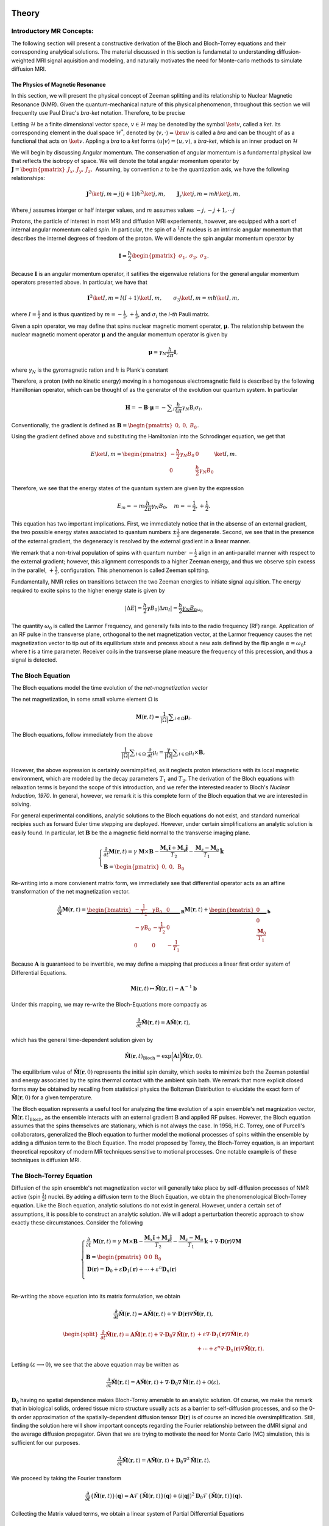 Theory
==============================

Introductory MR Concepts:
---------------------------------------------------------------
The following section will present a
constructive derivation of the Bloch and Bloch-Torrey equations and their
corresponding analytical solutions. The material discussed in this section is
fundametal to understanding diffusion-weighted MRI signal aquisition and
modeling, and naturally motivates the need for Monte-carlo methods to simulate
diffusion MRI.

+++++++++++++++++++++++++++++++++
The Physics of Magnetic Resonance
+++++++++++++++++++++++++++++++++
In this section, we will present the physical concept of Zeeman splitting and
its relationship to Nuclear Magnetic Resonance (NMR).  Given the
quantum-mechanical nature of this physical phenomenon, throughout this section
we will frequenlty use Paul Dirac's  *bra-ket* notation. Therefore, to be
precise

Letting :math:`\mathcal{H}` be a finite dimensional vector space, :math:`v \in \mathcal{H}`
may be denoted by the symbol :math:`\ket{v}`, called a *ket*. Its corresponding element in the 
dual space :math:`\mathcal{H}^{*}`, denoted by :math:`\langle v, \cdot \rangle = \bra{v}` is called a *bra*
and can be thought of as a functional that acts on :math:`\ket{v}`. Appling a *bra* to a *ket*
forms :math:`\langle u | v \rangle = \langle u, v \rangle`, a *bra-ket*, which is an inner product on :math:`\mathcal{H}`

We will begin by discussing Angular momentum. The conservation of angular
momentum is a fundamental physical law that reflects the isotropy of space. We
will denote the total angular momentum operator by :math:`\mathbf{J} = \begin{pmatrix}J_{x}, & J_{y}, & J_{z}, \end{pmatrix}`
Assuming, by convention :math:`z` to be the quantization axis, we have the following relationships:

.. math::
    \mathbf{J}^{2} \ket{j,m} = j(j+1)\hbar^{2} \ket{j,m},
    \qquad
    \mathbf{J}_{z} \ket{j,m} = m \hbar \ket{j,m},
Where :math:`j` assumes interger or half interger values, and :math:`m` assumes values :math:`-j, -j+1, \cdots j`

Protons, the particle of interest in most MRI and diffusion MRI experiements,
however, are equipped with a sort of internal angular momentum called
*spin*. In particular, the spin of a :math:`{}^{1}H` nucleus is an intrinsic
angular momentum that describes the internel degrees of freedom of the proton.
We will denote the spin angular momentum operator by

.. math::
     \mathbf{I} = \frac{\hbar}{2}\begin{pmatrix} \sigma_{1}, & \sigma_{2}, & \sigma_{3} \end{pmatrix}.
Because :math:`\mathbf{I}` is an angular momentum operator, it satifies the eigenvalue
relations for the general angular momentum operators presented above. In particular, we have that

.. math::
      \mathbf{I}^{2} \ket {I, m} = I (I + 1) \ket{I, m}, \qquad
      \sigma_{3} \ket{I,m } = m \hbar \ket{I,m},

where  :math:`I = \frac{1}{2}` and is thus quantized by :math:`m = -\frac{1}{2}, +\frac{1}{2}`, 
and :math:`\sigma_{i}` the *i-th* Pauli matrix.

Given a spin operator, we may define that spins nuclear magnetic moment
operator, :math:`\boldsymbol{\mu}`. The relationship between the nuclear magnetic
moment operator :math:`\boldsymbol{\mu}` and the angular momentum operator is given
by

.. math:: 
      \boldsymbol{\mu} = \gamma_{N} \frac{h}{2\pi} \mathbf{I},
where :math:`\gamma_{N}` is the gyromagnetic ration and :math:`h` is Plank's constant

Therefore, a proton (with no kinetic energy) moving in a homogenous
electromagnetic field is described by the following Hamiltonian operator, which can be
thought of as the generator of the evolution our quantum system. In particular

.. math:: 
    \mathbf{H} = - \mathbf{B} \cdot \boldsymbol{\mu} = - \displaystyle \sum_{i} \frac{h}{4\pi} \gamma_{N} \textbf{B}_{i}\sigma_{i}.    

Conventionally, the gradient is defined as :math:`\mathbf{B} = \begin{pmatrix} 0, & 0, & B_{0} \end{pmatrix}`.

Using the gradient defined above and substituting the Hamiltonian 
into the Schrodinger equation, we get that

.. math::
     E \ket{I, m} = \begin{pmatrix}
        -\frac{\hbar}{2}  \gamma_{N}B_{0} & 0 \\
        0 & \frac{\hbar}{2} \gamma_{N}B_{0}
    \end{pmatrix} \ket{I, m}.
Therefore, we see that the energy states of the quantum system are given by the expression

.. math::
     E_{m} = - m \frac{h}{2\pi} \gamma_{N} B_{0}, \quad m = -\frac{1}{2}, + \frac{1}{2}.

This equation has two important implications. First, we
immediately notice that in the absense of an external gradient, the two possible
energy states associated to quantum numbers :math:`\pm \frac{1}{2}` are degenerate.
Second, we see that in the presence of the external gradient, the degeneracy is
resolved by the external gradient in a linear manner.

We remark that a non-trival population of spins with quantum number :math:`-\frac{1}{2}` 
align in an anti-parallel manner with respect to the external
gradient; however, this alignment corresponds to a higher Zeeman energy, and
thus we observe spin excess in the parallel, :math:`+ \frac{1}{2}`, configuration.
This phenomenon is called Zeeman splitting. 

Fundamentally, NMR relies on transitions between the two Zeeman energies to
initiate signal aquisition. The energy required to excite spins to the higher
energy state is given by

.. math::
     |\Delta E | = \frac{h}{2} \gamma B_{0} |\Delta m_{I} | = \frac{h}{2} \underbrace{ \gamma_{N}B_{0}}_{\omega_{0}}

The quantity :math:`\omega_{0}` is called the Larmor Frequency, and generally falls
into to the radio frequency (RF) range. Application of an RF pulse in the
transverse plane, orthogonal to the net magnetization vector, at the Larmor
frequency causes the net magnetization vector to tip out of its equilibrium
state and precess about a new axis defined by the flip angle 
:math:`\alpha =\omega_{0}t` where *t* is a time parameter. Receiver coils in the transverse
plane measure the frequency of this precession, and thus a signal is detected. 

The Bloch Equation
-------------------
The Bloch equations model the time evolution of the *net-magnetization vector*

The net magnetization, in some small volume element :math:`\Omega` is

.. math::
    \boldsymbol{M}(\boldsymbol{r}, t) = \frac{1}{|\Omega|} \displaystyle \sum_{i \in \Omega}\boldsymbol{\mu}_{i}.

The Bloch equations, follow immediately from the above

.. math::
    \frac{1}{|\Omega|}\displaystyle \sum_{i \in \Omega}  \; \frac{\partial}{\partial t} \mu_{i} = \frac{\gamma}{|\Omega|} \displaystyle \sum_{i \in \Omega} \mu_{i} \times \mathbf{B},

However, the above expression is certainly oversimplified, as it
neglects proton interactions with its local magnetic environment, which are
modeled by the decay parameters :math:`T_{1}` and :math:`T_{2}`. The derivation of the Bloch
equations with relaxation terms is beyond the scope of this introduction, and we refer
the interested reader to Bloch's *Nuclear Induction, 1970*.  In general,
however, we remark it is this complete form of the Bloch equation that we are
interested in solving.  

For general experimental conditions, analytic solutions to the Bloch equations
do not exist, and standard numerical recipies such as forward Euler time
stepping are deployed. However, under certain simplifications an analytic solution is easily
found. In particular, let :math:`\mathbf{B}` be the a magnetic field normal to the
transverse imaging plane. 

.. math::
    \begin{cases}
        \frac{\partial}{\partial t } \mathbf{M}(\mathbf{r}, t) = \gamma \; \mathbf{M} \times \mathbf{B} - \frac{\mathbf{M}_{x} \hat{\mathbf{i}} + \mathbf{M}_{y}\hat{\mathbf{j}}} {T_{2}} - \frac{\mathbf{M}_{z}-\mathbf{M}_{o}}{T_{1}} \hat{\mathbf{k}} \\
       \mathbf{B} = \begin{pmatrix}
          0, & 0, &  \mathrm{B}_{0}
       \end{pmatrix}
    \end{cases}

Re-writing into a more convienent matrix form, we immediately
see that differential operator acts as an affine transformation of the net
magnetization vector. 

.. math::
    \frac{\partial}{\partial t } \mathbf{M}(\mathbf{r}, t) = \underbrace{\begin{bmatrix}
        -\frac{1}{T_{2}} & \gamma \mathrm{B}_{0} & 0 \\
        -\gamma \mathrm{B}_{0} &  -\frac{1}{T_{2}} & 0  \\
        0 & 0 & -\frac{1}{T_{1}}
    \end{bmatrix}}_{\mathbf{R}} \mathbf{M}(\mathbf{r}, t) +  \underbrace{\begin{bmatrix}
        0 \\
        0 \\
        \frac{\mathbf{M}_{0}}{T_{1}}
    \end{bmatrix}}_{\mathbf{b}}
Because :math:`\mathbf{A}` is guaranteed to be invertible, we may define a mapping
that produces a linear first order system of Differential Equations.

.. math::
    \mathbf{M}(\mathbf{r}, t) \mapsto \hat{\mathbf{M}}(\mathbf{r}, t)  - \mathbf{A}^{-1}\mathbf{b}

Under this mapping, we may re-write the Bloch-Equations more compactly as

.. math::
    \frac{\partial}{\partial t } \hat{\mathbf{M}} (\mathbf{r}, t) = \mathbf{A} \hat{\mathbf{M}}(\mathbf{r}, t),

which has the general time-dependent solution given by

.. math:: 
    \hat{\mathbf{M}}(\mathbf{r}, t)_{\text{Bloch}} = \exp \bigg (  \mathbf{A}t \bigg ) \hat{\mathbf{M}}(\mathbf{r}, 0). 

The equilibrium value of :math:`\hat{\mathbf{M}}(\mathbf{r}, 0)` represents the initial spin
density, which seeks to minimize both the Zeeman potential and energy
associated by the spins thermal contact with the ambient spin bath. We remark that more 
explicit closed forms may be obtained by recalling from statistical physics the Boltzman Distribution
to elucidate the exact form of :math:`\hat{\mathbf{M}}(\mathbf{r}, 0)`  for a given temperature. 

The Bloch equation represents a useful tool for analyzing the time evolution of
a spin ensemble's net magnization vector, :math:`\hat{\mathbf{M}}(\mathbf{r},t)_{\text{Bloch}}`, 
as the ensemble interacts with an external gradient
:math:`\textbf{B}` and applied RF pulses. However, the Bloch equation assumes that the
spins themselves are stationary, which is not always the case. In 1956, H.C.
Torrey, one of Purcell's collaborators, generalized the Bloch equation to
further model the motional processes of spins within the ensemble by adding a
diffusion term to the Bloch Equation. The model proposed by Torrey, the
Bloch-Torrey equation, is an important theoretical repository of modern MR
techniques sensitive to motional processes. One notable example is of these
techniques is diffusion MRI.

The Bloch-Torrey Equation
------------------------------
Diffusion of the spin ensemble's net magnetization vector will generally take
place by self-diffusion processes of NMR active (spin :math:`\frac{1}{2}`) nuclei.  By
adding a diffusion term to the Bloch Equation, we obtain the phenomenological
Bloch-Torrey equation.  Like the Bloch equation, analytic solutions do not exist
in general. However, under a certain set of assumptions, it is possible to
construct an analytic solution.  We will adopt a perturbation theoretic approach
to show exactly these circumstances. Consider the following 

.. math::
    \begin{cases}
        \displaystyle \frac{\partial}{\partial t } \; {\mathbf{M}}(\mathbf{r}, t) = \gamma \; {\mathbf{M}} \times \mathbf{B} - \frac{{\mathbf{M}}_{x} \hat{\mathbf{i}} + {\mathbf{M}}_{y}\hat{\mathbf{j}}} {T_{2}} - \frac{{\mathbf{M}}_{z}-{\mathbf{M}}_{o}}{T_{1}} \hat{\mathbf{k}} + \nabla \cdot \mathbf{D}(\mathbf{r})
    \nabla {\mathbf{M}}
     \\
    \mathbf{B} = \begin{pmatrix}
       0 & 0 &   \mathrm{B}_{0}
    \end{pmatrix}
    \\
    \mathbf{D}(\mathbf{r}) = \mathbf{D}_{0} + \varepsilon \mathbf{D}_{1}(\mathbf{r}) + \cdots + \varepsilon^{n}\mathbf{D}_{n}(\mathbf{r}) \\
    \end{cases}

Re-writing the above equation into its matrix formulation, we
obtain

.. math::
    \frac{\partial}{\partial t } \hat{\mathbf{M}}(\mathbf{r}, t) = \mathbf{A}\hat{\mathbf{M}}(\mathbf{r}, t) + \nabla \cdot \mathbf{D}(\mathbf{r}) \nabla \hat{\mathbf{M}}(\mathbf{r}, t),
.. math::
    \begin{split}
      \frac{\partial}{\partial t } \hat{\mathbf{M}}(\mathbf{r}, t) = \mathbf{A}\hat{\mathbf{M}}(\mathbf{r}, t) + \nabla \cdot \mathbf{D}_{0} \nabla \hat{\mathbf{M}}(\mathbf{r}, t) & + \varepsilon \nabla \cdot \mathbf{D}_{1}(\mathbf{r}) \nabla \hat{\mathbf{M}}(\mathbf{r}, t) 
      \\
      & + \cdots +\varepsilon^{n} \nabla \cdot \mathbf{D}_{n}(\mathbf{r}) \nabla \hat{\mathbf{M}}(\mathbf{r}, t).
    \end{split}

Letting :math:`(\varepsilon \longrightarrow 0)`, we see that the above equation
may be written as

.. math:: 
     \frac{\partial}{\partial t } \hat{\mathbf{M}}(\mathbf{r}, t) = \mathbf{A}\hat{\mathbf{M}}(\mathbf{r}, t) + \nabla \cdot \mathbf{D}_{0} \nabla \hat{\mathbf{M}}(\mathbf{r}, t) + \mathcal{O}(\varepsilon),

:math:`\mathbf{D}_{0}` having no spatial dependence makes Bloch-Torrey amenable to an
analytic solution.  Of course, we make the remark that in biological solids,
ordered tissue micro structure usually acts as a barrier to self-diffusion
processes, and so the 0-th order approximation of the spatially-dependent
diffusion tensor :math:`\mathbf{D}(\mathbf{r})` is of course an incredible oversimplification.  Still,
finding the solution here will show important concepts regarding the Fourier
relationship between the dMRI signal and the average diffusion propagator. Given
that we are trying to motivate the need for Monte Carlo (MC) simulation, this is
sufficient for our purposes.   

.. math:: 
     \frac{\partial}{\partial t } \hat{\mathbf{M}}(\mathbf{r}, t) = \mathbf{A}\hat{\mathbf{M}}(\mathbf{r}, t) +  \mathbf{D}_{0} \nabla^{2} \hat{\mathbf{M}}(\mathbf{r}, t).

We proceed by taking the Fourier transform

.. math::
    \frac{\partial}{\partial t }  \{ \hat{\mathbf{M}}(\mathbf{r}, t) \}(\mathbf{q}) =  \mathbf{A}\mathcal{F} \{ \hat{\mathbf{M}}(\mathbf{r}, t) \}(\mathbf{q}) +  (i |\mathbf{q} |)^{2} \mathbf{D}_{0} \mathcal{F} \{ \hat{\mathbf{M}}(\mathbf{r}, t) \}(\mathbf{q}).

Collecting the Matrix valued terms, we obtain a linear system of Partial
Differential Equations

.. math:: 
    \frac{\partial}{\partial t } \mathcal{F} \{ \hat{\mathbf{M}}(\mathbf{r}, t) \}(\mathbf{q}) =  \bigg ( \mathbf{A} +  (i |\mathbf{q} |)^{2} \mathbf{D}_{0} \bigg )  \mathcal{F} \{ \hat{\mathbf{M}}(\mathbf{r}, t) \}(\mathbf{q}).

The solution, as we have seen is the case for the Bloch Equation, is given by

.. math:: 
    \mathcal{F} \{ \hat{\mathbf{M}}(\mathbf{r}, t) \}(\mathbf{q})  = \exp \bigg(\mathbf{A}-|\mathbf{q}|^{2} \mathbf{D}_{0})t \bigg )  \mathcal{F} \{ \hat{\mathbf{M}}(\mathbf{r}, 0) \} (\mathbf{q}).

Taking the inverse Fourier transform of this general solution, we obtain

.. math::
     \hat{\mathbf{M}}(\mathbf{r}, t) \}(\mathbf{r}, t)  = \exp \bigg ( \mathbf{A}t \bigg ) \mathcal{F}^{-1} \bigg \{ \exp \bigg ( -|\mathbf{q}|^{2} \mathbf{D}_{0}t \bigg )  \mathcal{F}  \bigg \{  \hat{\mathbf{M}}(\mathbf{r}, 0) \bigg \} (\mathbf{q})  \bigg \} (\mathbf{r}, t).

Therefore, through application of Fubini's theorem we can rearange the above into the following form

.. math:: 
     \begin{split}\hat{\mathbf{M}}(\mathbf{r}, t) = \left (\frac{1}{2\pi} \right)^{3} \exp \left ( \mathbf{A}t \right )  \int_{\mathbb{R}^{3}} \displaystyle & \mathrm{d}^{3}\mathbf{r} \; \hat{\mathbf{M}}(\mathbf{r}, 0) 
    \\
    & \cdot \underbrace{\left (\displaystyle \int_{\mathbb{R}^{3}}  \mathrm{d}^{3}\mathbf{q} \;
      \exp \left ( i\mathbf{q}^{T}(\mathbf{r}^{\prime} - \mathbf{r} ) -|\mathbf{q}|^{2} \mathbf{D}_{0} t \right ) \;   \right ).}_{\mathbf{K}(\mathbf{r}^{\prime} - \mathbf{r}, t)}
    \end{split}

Finding a closed form for :math:`\mathbf{K}(\mathbf{r}^{\prime} - \mathbf{r}, t)` amounts to
computing the integral

.. math:: 
    \mathbf{K}(\mathbf{r}^{\prime} - \mathbf{r}, t) = \bigg (\frac{1}{2\pi} \bigg)^{3} \displaystyle \int_{\mathbb{R}^{3}} \mathrm{d}^{3}\mathbf{q} \;
     \exp \bigg ( i\mathbf{q}^{T}(\mathbf{r}^{\prime} - \mathbf{r} ) -|\mathbf{q}|^{2} \mathbf{D}_{0}t \bigg ) \; .

Completing the square and simplifying to a more familiar form, we get that

.. math:: 
    \begin{split}
    \mathbf{K}(\mathbf{r}^{\prime} - \mathbf{r}, t) &= \bigg (\frac{1}{2\pi} \bigg)^{3}  \exp \bigg ( {-\frac{|\mathbf{r}^{\prime} - \mathbf{r}|^{2}}{4\mathbf{D}_{0}t}} \bigg )
    \\
    & \displaystyle \int_{\mathbb{R}^{3}} \mathrm{d}^{3}\mathbf{q} \;  \exp  \bigg ( - \bigg ( \mathbf{q} \sqrt{\mathbf{D}_{0}t} - \frac{i}{2\sqrt{\mathbf{D}_{0}t}} (\mathbf{r}^{\prime} - \mathbf{r} ) \bigg )^{2} \; \bigg ).
    \end{split}

However, making a simple change of variables :math:`\mathbf{q}   \mapsto \frac{\mathbf{s}}{\sqrt{\mathbf{D}_{0}t}} + \frac{i}{2\mathbf{D}_{0}t} (\mathbf{r}^{\prime}-\mathbf{r} )`, we get a familiar form

.. math::
      \mathbf{K}(\mathbf{r}^{\prime} - \mathbf{r}, t) = \bigg (\frac{1}{2\pi} \bigg)^{3}  \frac{1}{(\mathbf{D}_{0}t)^{3/2} } \cdot \exp \bigg ( {-\frac{|\mathbf{r}^{\prime} - \mathbf{r}|^{2}}{4\mathbf{D}_{0}t}} \bigg ) \displaystyle \int_{\mathbb{R}^{3}} \mathrm{d}^{3}\mathbf{s} \exp \bigg (-\mathbf{s}^{2} \bigg ) 

Now the integral term here is just the Gaussian integral. We recognize this
function as the self-correlation function which denotes the probability of
moving from position :math:`\mathbf{r}` to :math:`\mathbf{r}^{\prime}` in time *t*. Henceforth, we will
denote  :math:`\mathbf{K}(\mathbf{r}^{\prime} - \mathbf{r}, t)` by :math:`\boldsymbol{\mathcal{G}}(\mathbf{r} |\mathbf{r}^{\prime}, t)` 

.. math::
    \boldsymbol{\mathcal{G}}(\mathbf{r} | \mathbf{r}^{\prime}, t) =  \mathbf{K}(\mathbf{r}^{\prime} - \mathbf{r}, t) = \bigg ( \frac{1}{4\pi\mathbf{D}_{0}t} \bigg )^{3/2} \exp \bigg ( {-\frac{|\mathbf{r}^{\prime} - \mathbf{r}|^{2}}{4\mathbf{D}_{0}t}} \bigg ).

Thus, the general solution to Bloch-Torrey is given by the following

.. math::
     \hat{\mathbf{M}}(\mathbf{r}, t) = \exp (\mathbf{A}t) \cdot \displaystyle \int_{\mathbb{R}^{3}} \mathrm{d}^{3}\mathbf{r}  \; \boldsymbol{\mathbf{G}}(\mathbf{r} | \mathbf{r}^{\prime}, t) \hat{\mathbf{M}}(\mathbf{r}, 0).

Therefore, for certain initial spin ensemble distributions we can expect to have
an analytic solution. 

The Pulsed Gradient Spin Echo (PGSE) Experiment
-----------------------------------------------
Developed by E.O. Stejskal and J.E. Tanner in 1965, the pulsed gradient spin
echo (PGSE) experiment sensitizes a spin ensemble's echo signal to the molecular
self-diffusion occurring between two applied gradient pulses.  The general idea
is that a :math:`(\frac{\pi}{2})_{x}`` pulse tips the net magnetization into the
transverse plane, and then the bulk magnetization is hit with a gradient, :math:`\mathbf{g}`,
for duration :math:`\delta` that encodes a position-dependent phase shift according
to:

.. math::
     \varphi(t) = \displaystyle \int_{0}^{\tau = t} \mathrm{d} \tau \; \omega(\tau) 

The spin ensemble is then refocused with a :math:`\pi_{x}` pulse, and at time :math:`\Delta`
the gradient, :math:`\mathbf{g}`, is again applied for duration :math:`\delta`. Schematically, the
PGSE experiement is represented by:

.. figure:: PGSE_sequence.png

    (\ **Top**\ ) Pulse sequence generated by radio frequency, or RF, transmission coils. (\ **Middle**\ ) Resultant diffusion gradient. (\ **Bottom**\ ) Spin echo signal measured by RF receive coils.

As depicted by the schematic, we adopt the narrow pulse approximation of the
applied magnetic gradients :math:`\mathbf{g}`. In particular,   for the PGSE experiement we
have that
    
.. math::
     \mathbf{k}(\tau) =  \gamma \delta \mathbf{g} \; \odot \bigg ( -\delta^{3}(\tau) +  \; \delta^{3}(\tau-\Delta) \bigg )     

where :math:`\mathbf{g} \in \mathbb{S}^{2}` is the direction of the gradient and :math:`\delta` is
the duration of the gradient pulse.


Substituting this expression into the phase shift equation, we get that 
the phase shift at acquisition time :math:`TE = \Delta` for the
PGSE experiment is given by

.. math::
     \varphi(t = \Delta) = \gamma \delta  \displaystyle \int_{0}^{\tau = \Delta}  \mathrm{d}\tau  \;  \displaystyle \sum_{i} \mathbf{g}_{i}\mathbf{r}_{i}(\tau) \cdot  ( -\delta(\tau) +  \; \delta(\tau-\Delta) )
.. math::
     \varphi(t = \Delta) = \gamma \delta \displaystyle \sum_{i} \mathbf{g}_{i} \cdot ( \mathbf{r}_{i}(\Delta) - \mathbf{r}_{i}(0))  = \gamma \delta \mathbf{g}^{T} (\mathbf{r}^{\prime} - \mathbf{r})

Thus, we see that the phase shift is sensitive to the molecular self diffusion
of a spin from position :math:`\mathbf{r}` to position :math:`\mathbf{r}^{\prime}`.  We remark that in the
actual PGSE experiment, the gradient pulse is instead defined by a scaled Dirac
delta so that the Fourier relationship between the signal echo and the diffusion
propagator is more explicit.

The Sjejskal-Tanner Equation
----------------------------
By the general solution we found for the Bloch-Torrey equations, the bulk magnetization vector,
:math:`\hat{\mathbf{M}}(\mathbf{r}, t)`, is the product of two independent sources of decay.
First, there is decay in the net magnetization due to the :math:`T_{1}` and :math:`T_{2}`
relaxation terms within the expression :math:`\exp (\mathbf{A}t)`. Secondly, the
magnetization vector experiences  decay via the diffusion processes encoded in
the Green's function corresponding to the diffusion term. Because our goal is to
measure the signal decay only from diffusion processes, we simply divide the
measured signal echo in the presence of a gradient, :math:`S(\mathbf{g}, t)` by the signal
echo induced in the absence of an applied gradient, :math:`S(0, t)`, producing an echo
attenuation sensitive only to the self-diffusion processes of magnetic moment
bearing nuclei

.. math::
    E(\mathbf{g}, t) = \frac{S(\mathbf{g}, t)}{S(0,t)}.

Consider the PGSE experiment with wavevector :math:`\mathbf{q}` and gradient :math:`\mathbf{g}`

.. math::
    \left\{
        \begin{aligned} 
            \mathbf{q}(\tau) &= (2\pi)^{-1}\gamma \delta \mathbf{k}(\tau), \\
            \mathbf{k}(\tau) &=  \gamma \delta \mathbf{g} \; \odot \bigg ( -\delta^{3}(\tau) +  \; \delta^{3}(\tau-\Delta) \bigg ) \\
            \omega(\tau) &= \mathbf{k}(t)^{T}\mathbf{r}(t). 
        \end{aligned}
    \right.

We make the remark that the frequency expression above is obtained by using the
Larmor frequency :math:`\gamma B_{0}` as a reference frequency so it may be neglected
in the detection process. Therefore, for spins within some neighborhood of
:math:`\mathbf{r}` such that they may be described by the local magnetization density
:math:`\boldsymbol{\rho}(\mathbf{r})`, the PGSE signal is given by

.. math::
    \mathrm{d} E(\mathbf{g}, t) = \boldsymbol \rho(\mathbf{r}) \mathrm{d}^{3}\mathbf{r} \cdot \exp \bigg(-i \varphi(t) \bigg).

Substituting in the result fron phase shift expression

.. math::
    \mathrm{d} E(\mathbf{g}, t = \Delta) = \boldsymbol \rho(\mathbf{r}) \mathrm{d}^{3}\mathbf{r} \cdot \exp \bigg(-i  \gamma \delta \mathbf{g}^{T} (\mathbf{r}^{\prime} - \mathbf{r}) \bigg)

where :math:`\boldsymbol\rho(\mathbf{r})` is given by the solution to Bloch-Torrey modulo the
relaxation terms, which are safely accounted for via the division of the PGSE
signal :math:`S(\mathbf{g}, t)` by the Hahn echo signal :math:`S(0, t)`.  Therefore

.. math:: 
    \boldsymbol\rho(\mathbf{r}) = \displaystyle \int_{\mathbb{R}^{3}} \mathrm{d}^{3}\mathbf{r} \;  \boldsymbol{\mathcal{G}}(\mathbf{r} | \mathbf{r}^{\prime}, t) \hat{\mathbf{M}}(\mathbf{r}, 0) 

Making the substitution :math:`\mathbf{r} = \mathbf{r}^{'} - \mathbf{R}` we get that

.. math::
     \boldsymbol\rho(\mathbf{r}) = \bar{\boldsymbol{\mathcal{G}}}(\mathbf{R}, t) = \displaystyle \int_{\mathbb{R}^{3}} \mathrm{d}^{3}\mathbf{r} \;  \boldsymbol{\mathcal{G}}(\mathbf{r} | \mathbf{r} + \mathbf{R}, t) \hat{\mathbf{M}}(\mathbf{r}, 0).

Here :math:`\bar{\boldsymbol{\mathcal{G}}}(\mathbf{R}, t)` is usually referred to by the
literature as the average diffusion propagator. 

We make the remark that if the diffusion process is unbounded, then the kernel
function :math:`\boldsymbol{\mathcal{G}}(\mathbf{r} | \mathbf{r}^{\prime}, t)` has no functional dependence
on :math:`\mathbf{r}`, but rather on the quantity :math:`||\mathbf{r}^{\prime} - \mathbf{r} ||^{2}`. Under these
circumstances, we see that the average diffusion propogator is given by

.. math::
     \bar{\boldsymbol{\mathcal{G}}}(\mathbf{R}, t) =  \boldsymbol{\mathcal{G}}(\mathbf{r} | \mathbf{r}^{\prime}, t)   \underbrace{\displaystyle \int_{\mathbb{R}^{3}} \mathrm{d}^{3}\mathbf{r} \;  \hat{\mathbf{M}}(\mathbf{r}, 0)}_{1}.

Substituting the general form for the spin density :math:`\boldsymbol \rho (\mathbf{r})` into
signal attention expression, we get that

.. math::
     \mathrm{d} E(\mathbf{g}, t = \Delta ) =   \;   \bar{\boldsymbol{\mathcal{G}}}(\mathbf{R}, \Delta ) \mathrm{d}\mathbf{R}  \; \exp 
    \bigg (i\gamma \delta \mathbf{g}^{T} \mathbf{R} \bigg ) .

Defining a reciprocal space

.. math::
     \mathbf{q} = (2\pi)^{-1} \delta \gamma \mathbf{g} \longrightarrow  2\pi i \mathbf{q}^{T} = i \gamma \delta \mathbf{g}^{T}.

The careful reader will realize that by the relationship: :math:`2\pi i \mathbf{q}^{T} = i\gamma \delta \mathbf{g}^{T}`, 
the PGSE experiment essentially is sampling the Fourier
space of the diffusion propogator.  In particular, we have that :math:`E(\mathbf{g}, t)` is
precisely the Fourier transformation of average diffusion propagator 
:math:`\bar{\boldsymbol{\mathcal{G}}} (\mathbf{R}, t)`

In the case of free, unrestricted diffusion, the average propagator is known to
us so we may actually compute the Fourier transform.  By doing so we obtain the
famous Stejskal-Tanner equation for the PGSE experiment:

.. math::
    \begin{split}
    E(\mathbf{g}, t = \Delta ) = \bigg ( \frac{1}{4\pi\mathbf{D}_{0}\Delta} \bigg )^{3/2}  \displaystyle \int_{\mathbb{R}^{3}} \mathrm{d}^{3}\mathbf{r}^{\prime} \; &\exp \bigg ( {-\frac{|\mathbf{r}^{\prime} - \mathbf{r}|^{2}}{4\mathbf{D}_{0}\Delta}} \bigg ) \exp \bigg ( 2\pi i \mathbf{q}^{T} (\mathbf{r}^{\prime} - \mathbf{r} ) \bigg ),
    \end{split}

.. math::
    E(\mathbf{g}, t = \Delta ) = \exp \bigg (-4\pi^{2}|\mathbf{q}|^{2} \boldsymbol{D}_{0} \Delta \bigg) =  \exp \bigg ( -\gamma^{2}\delta^{2}\mathbf{g}^{2}\mathbf{D}_{0}\Delta \bigg ) \; .

The scalar :math:`\gamma^{2}\delta^{2}\mathbf{g}^{2}\Delta` is usually called the b-value,
or diffusion-weighting factor.

In more general cases, where diffusion is not completely unrestricted,
:math:`\bar{\boldsymbol{\mathcal{G}}} (\mathbf{R}, t)` and :math:`\mathbf{D}` have spatial dependence,
an analytic solution is intractable. Standard numerical methods like forward
Euler time-stepping or Chebyshev Spectral Methods, may yield solutions when the
spatial dependence of the diffusion tensor is not too complicated. On domains
designed to mimic biological tissue, finding a parametization of the spatially
dependent diffusion tensor is not possible. Therefore we must deploy Monte
Carlo Simulation methods to sample the diffusion propogator and compute a
solution.


Simulated Diffusion
------------------------------
To sample the diffusion propogator in a realistic manner, we simulate the molecular self-diffusion process for resident spins and calculate the resulting dMRI signal via pulsed gradient spin echo (PGSE) aquisition. The spin diffusion process is modelled via a random walk for each spin in the simulated ensemble. Spins are initially populated uniformly throughout the simulated image voxel. Subsequently, spin positions are updated at each time step under the constraint that they remain in the local environment in which they are initialized. Since the echo times typically used in diffusion magnetic resonance imaging (dMRI) experiments are below the mean preexchange lifetime (:math:`{\tau_i}`) of cellular water, we can safely neglect flux between the simulated microstructural components. The non-exchange of spins between tissue structures is ensured by rejection sampling of proposed steps beyond the relevant structure. At each time step :math:`\dd{t}`, spins are displaced by a distance determined by specified diffusivity of the relevant compartment. Spin displacment directions, :math:`\va{u} \in S^{2}`, are determined using the ``xoroshiro128+`` pseudo-random number generator. Specifically, the displacement of a spin during the :math:`{i^{\mathrm{th}}}` time step is given by

.. math::
    \va{r}_{i} = \va{r}_{i-1} + \sqrt{6 \mathbf{D}_{0}^{local}\dd{t}} \cdot \vu{u} 

Given the large number of spins required for convergence of the simulated PGSE signal, our code was developed with considerable 
attention towards preformance. To this end, spin trajectories are individually computed on a signle thread of the 
graphical processing unit (GPU), thus allowing for a non-linear relationship between the number of spins populated in the simulated voxel and overall runtime of the simulation. Typical experiements feature :math:`{[0.25,\, 1] \times 10^6}` spins and are completed within :math:`\sim 15` and :math:`60` minutes, depending on the complexity of the simulated microstructure. 

The diffusion process may be simulated for arbitrary geometries characterized by:

    - :math:`N_{\mathrm{fibers}} \in [0,\, 4]` distinct fiber populations, each with user-specified orientations, volume fractions, and intra-axonal diffusivities :math:`\mathbf{D}_{0}`, and 
    - :math:`N_{\mathrm{cells}} \in [0,\, 2]` distinct cell populations, each with user-specified radii and volume fractions.

Simulated Signal Acquisition
------------------------------
Data from the simulated spin trajectories is then used to compute the echo signal produced via PGSE sequence shown above:

The dMRI signal generated by the :math:`k^{\mathrm{th}}` diffusion gradient :math:`\va{g}_{k}` is calculated via standard numerical integration, which yields the following:

.. math::
    \eval{E(\va{g}_{k}, t)}_{t=TE} = \frac{1}{N_{\text{spins}}} \displaystyle\sum_{i = 1}^{N_{\text{spins}}} \exp\left( -i \sum_{t}^{N_{t}} \gamma \va{g}^{\intercal}_{k}(t) \cdot \va{r}(t) \dd{t} \right)

This signal can subsequently be used for, inter alia, the rapid prototyping, validation, and comparison of models for diffusion in biological tissue. At present, the authors are particularly interesting in evalutating various models of diffusion for their capacity to solve the `inverse problem`: recovery of ground truth intrinsic diffusivities for simulated biophysical structures in realistically-represented tissues.

References
=============================================
.. [1] Callaghan PT. Principles of nuclear magnetic resonance microscopy. Oxford: Oxford University Press; 1995.
.. [2] Haacke EM, Brown RW, et al. Magnetic resonance imaging: physical principles and sequence design. New York: Wiley; 1999.